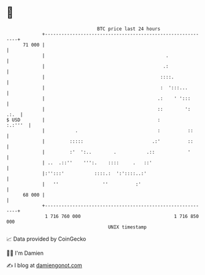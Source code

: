 * 👋

#+begin_example
                                    BTC price last 24 hours                    
                +------------------------------------------------------------+ 
         71 000 |                                                            | 
                |                                            .               | 
                |                                           .:               | 
                |                                          ::::.             | 
                |                                          :  ':::...        | 
                |                                         .:    ' ':::       | 
                |                                         ::        ':  .:.  | 
   $ USD        |                                         :          :.:'''  | 
                |           .                             :          ::      | 
                |         :::::                         .:'          ::      | 
                |         :'  ':..        .           .::            '       | 
                | ..  .::''    ''':.    ::::     .   ::'                     | 
                |:'':::'           ::::.:  ':'::::..:'                       | 
                |   ''                ''          :'                         | 
         68 000 |                                                            | 
                +------------------------------------------------------------+ 
                 1 716 760 000                                  1 716 850 000  
                                        UNIX timestamp                         
#+end_example
📈 Data provided by CoinGecko

🧑‍💻 I'm Damien

✍️ I blog at [[https://www.damiengonot.com][damiengonot.com]]
